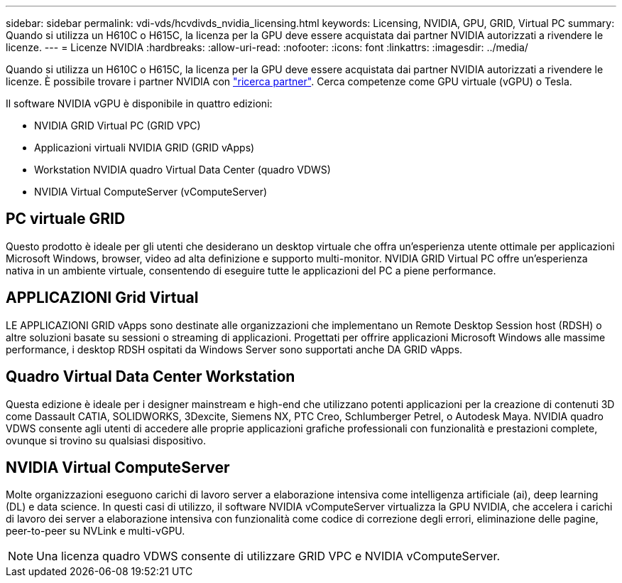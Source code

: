 ---
sidebar: sidebar 
permalink: vdi-vds/hcvdivds_nvidia_licensing.html 
keywords: Licensing, NVIDIA, GPU, GRID, Virtual PC 
summary: Quando si utilizza un H610C o H615C, la licenza per la GPU deve essere acquistata dai partner NVIDIA autorizzati a rivendere le licenze. 
---
= Licenze NVIDIA
:hardbreaks:
:allow-uri-read: 
:nofooter: 
:icons: font
:linkattrs: 
:imagesdir: ../media/


[role="lead"]
Quando si utilizza un H610C o H615C, la licenza per la GPU deve essere acquistata dai partner NVIDIA autorizzati a rivendere le licenze. È possibile trovare i partner NVIDIA con https://www.nvidia.com/object/partner-locator.html["ricerca partner"^]. Cerca competenze come GPU virtuale (vGPU) o Tesla.

Il software NVIDIA vGPU è disponibile in quattro edizioni:

* NVIDIA GRID Virtual PC (GRID VPC)
* Applicazioni virtuali NVIDIA GRID (GRID vApps)
* Workstation NVIDIA quadro Virtual Data Center (quadro VDWS)
* NVIDIA Virtual ComputeServer (vComputeServer)




== PC virtuale GRID

Questo prodotto è ideale per gli utenti che desiderano un desktop virtuale che offra un'esperienza utente ottimale per applicazioni Microsoft Windows, browser, video ad alta definizione e supporto multi-monitor. NVIDIA GRID Virtual PC offre un'esperienza nativa in un ambiente virtuale, consentendo di eseguire tutte le applicazioni del PC a piene performance.



== APPLICAZIONI Grid Virtual

LE APPLICAZIONI GRID vApps sono destinate alle organizzazioni che implementano un Remote Desktop Session host (RDSH) o altre soluzioni basate su sessioni o streaming di applicazioni. Progettati per offrire applicazioni Microsoft Windows alle massime performance, i desktop RDSH ospitati da Windows Server sono supportati anche DA GRID vApps.



== Quadro Virtual Data Center Workstation

Questa edizione è ideale per i designer mainstream e high-end che utilizzano potenti applicazioni per la creazione di contenuti 3D come Dassault CATIA, SOLIDWORKS, 3Dexcite, Siemens NX, PTC Creo, Schlumberger Petrel, o Autodesk Maya. NVIDIA quadro VDWS consente agli utenti di accedere alle proprie applicazioni grafiche professionali con funzionalità e prestazioni complete, ovunque si trovino su qualsiasi dispositivo.



== NVIDIA Virtual ComputeServer

Molte organizzazioni eseguono carichi di lavoro server a elaborazione intensiva come intelligenza artificiale (ai), deep learning (DL) e data science. In questi casi di utilizzo, il software NVIDIA vComputeServer virtualizza la GPU NVIDIA, che accelera i carichi di lavoro dei server a elaborazione intensiva con funzionalità come codice di correzione degli errori, eliminazione delle pagine, peer-to-peer su NVLink e multi-vGPU.


NOTE: Una licenza quadro VDWS consente di utilizzare GRID VPC e NVIDIA vComputeServer.
